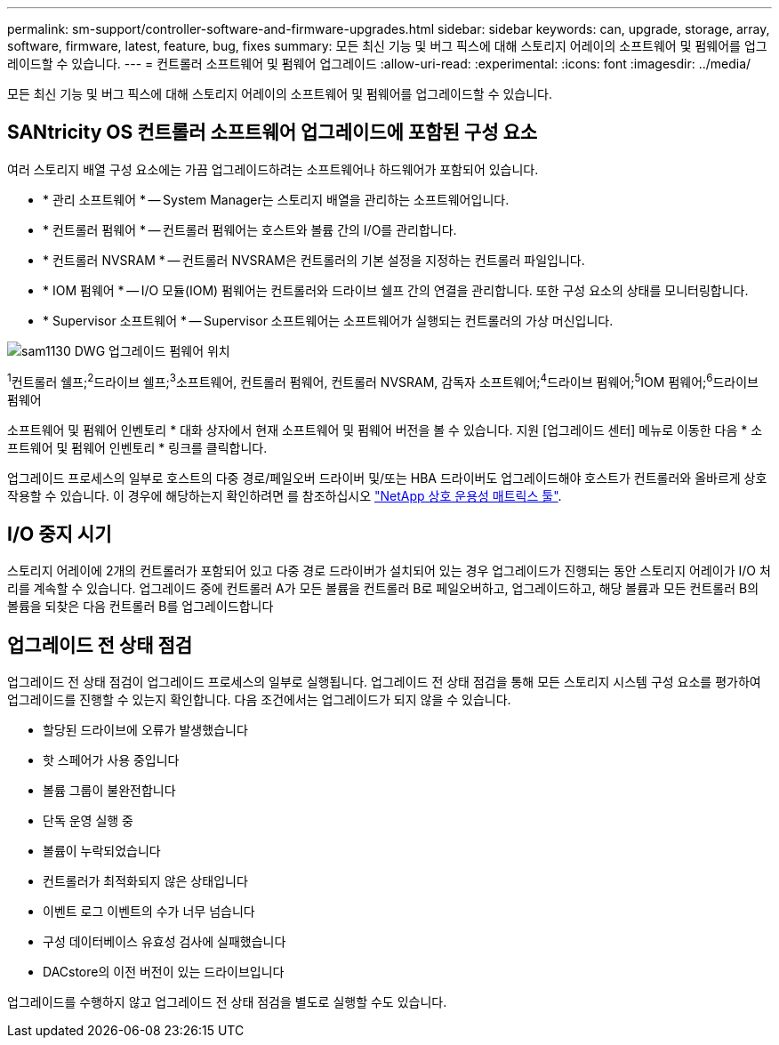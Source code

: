 ---
permalink: sm-support/controller-software-and-firmware-upgrades.html 
sidebar: sidebar 
keywords: can, upgrade, storage, array, software, firmware, latest, feature, bug, fixes 
summary: 모든 최신 기능 및 버그 픽스에 대해 스토리지 어레이의 소프트웨어 및 펌웨어를 업그레이드할 수 있습니다. 
---
= 컨트롤러 소프트웨어 및 펌웨어 업그레이드
:allow-uri-read: 
:experimental: 
:icons: font
:imagesdir: ../media/


[role="lead"]
모든 최신 기능 및 버그 픽스에 대해 스토리지 어레이의 소프트웨어 및 펌웨어를 업그레이드할 수 있습니다.



== SANtricity OS 컨트롤러 소프트웨어 업그레이드에 포함된 구성 요소

여러 스토리지 배열 구성 요소에는 가끔 업그레이드하려는 소프트웨어나 하드웨어가 포함되어 있습니다.

* * 관리 소프트웨어 * -- System Manager는 스토리지 배열을 관리하는 소프트웨어입니다.
* * 컨트롤러 펌웨어 * -- 컨트롤러 펌웨어는 호스트와 볼륨 간의 I/O를 관리합니다.
* * 컨트롤러 NVSRAM * -- 컨트롤러 NVSRAM은 컨트롤러의 기본 설정을 지정하는 컨트롤러 파일입니다.
* * IOM 펌웨어 * -- I/O 모듈(IOM) 펌웨어는 컨트롤러와 드라이브 쉘프 간의 연결을 관리합니다. 또한 구성 요소의 상태를 모니터링합니다.
* * Supervisor 소프트웨어 * -- Supervisor 소프트웨어는 소프트웨어가 실행되는 컨트롤러의 가상 머신입니다.


image::../media/sam1130-dwg-upgrade-firmware-locations.gif[sam1130 DWG 업그레이드 펌웨어 위치]

^1^컨트롤러 쉘프;^2^드라이브 쉘프;^3^소프트웨어, 컨트롤러 펌웨어, 컨트롤러 NVSRAM, 감독자 소프트웨어;^4^드라이브 펌웨어;^5^IOM 펌웨어;^6^드라이브 펌웨어

소프트웨어 및 펌웨어 인벤토리 * 대화 상자에서 현재 소프트웨어 및 펌웨어 버전을 볼 수 있습니다. 지원 [업그레이드 센터] 메뉴로 이동한 다음 * 소프트웨어 및 펌웨어 인벤토리 * 링크를 클릭합니다.

업그레이드 프로세스의 일부로 호스트의 다중 경로/페일오버 드라이버 및/또는 HBA 드라이버도 업그레이드해야 호스트가 컨트롤러와 올바르게 상호 작용할 수 있습니다. 이 경우에 해당하는지 확인하려면 를 참조하십시오 https://imt.netapp.com/matrix/#welcome["NetApp 상호 운용성 매트릭스 툴"^].



== I/O 중지 시기

스토리지 어레이에 2개의 컨트롤러가 포함되어 있고 다중 경로 드라이버가 설치되어 있는 경우 업그레이드가 진행되는 동안 스토리지 어레이가 I/O 처리를 계속할 수 있습니다. 업그레이드 중에 컨트롤러 A가 모든 볼륨을 컨트롤러 B로 페일오버하고, 업그레이드하고, 해당 볼륨과 모든 컨트롤러 B의 볼륨을 되찾은 다음 컨트롤러 B를 업그레이드합니다



== 업그레이드 전 상태 점검

업그레이드 전 상태 점검이 업그레이드 프로세스의 일부로 실행됩니다. 업그레이드 전 상태 점검을 통해 모든 스토리지 시스템 구성 요소를 평가하여 업그레이드를 진행할 수 있는지 확인합니다. 다음 조건에서는 업그레이드가 되지 않을 수 있습니다.

* 할당된 드라이브에 오류가 발생했습니다
* 핫 스페어가 사용 중입니다
* 볼륨 그룹이 불완전합니다
* 단독 운영 실행 중
* 볼륨이 누락되었습니다
* 컨트롤러가 최적화되지 않은 상태입니다
* 이벤트 로그 이벤트의 수가 너무 넘습니다
* 구성 데이터베이스 유효성 검사에 실패했습니다
* DACstore의 이전 버전이 있는 드라이브입니다


업그레이드를 수행하지 않고 업그레이드 전 상태 점검을 별도로 실행할 수도 있습니다.
